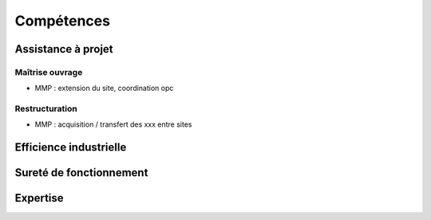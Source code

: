 ###########
Compétences
###########

*******************
Assistance à projet
*******************

Maîtrise ouvrage
================

- MMP : extension du site, coordination opc

Restructuration
===============

- MMP : acquisition / transfert des xxx entre sites


***********************
Efficience industrielle
***********************

************************
Sureté de fonctionnement
************************

*********
Expertise
*********
